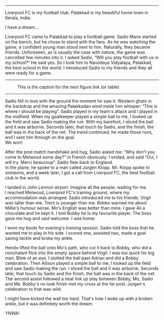#+BEGIN_COMMENT
.. title: Make us dream!
.. slug: a-football-dream
.. date: 2020-04-02 02:45:38 UTC+05:30
.. tags: football, liverpoolfc, Palakkad, Kerala,
India, dream, sadio, mane, jurgen, klopp, lfc, ynwa, firmino
salah melwood
.. category: 
.. link: 
.. description: 
.. type: text
#+END_COMMENT



--------------------------------------------------

Liverpool FC is my football club. Palakkad is my beautiful home town in Kerala, India.

                          I have a dream...

Liverpool FC came to Palakkad to play a football game. Sadio Mane
started on the bench, but he chose to stand with the fans. As he was 
watching the game, a confident young man stood next to him.
Naturally, they became friends. Unforeseen, as is usually the 
case with nature, the game was cancelled few minutes into it.
I asked Sadio, “Will you play football with us in my school?“
He said yes. So I took him to Navodaya Vidyalaya, Palakkad, the best
school in the world. I introduced Sadio to my friends and they all
were ready for a game.

--------------------------------------------------
#+CAPTION: This is the caption for the next figure link (or table)
#+NAME:   fig:SED-HR4049
[[img-url:/galleries/NavodayaGround.JPG]]
--------------------------------------------------

Sadio fell in love with the ground the moment he saw it. Western
ghats in the backdrop and the amazing Palakkadan wind made him whisper:
“This is where I should be playing”. Sadio played in my team's attack and I
played in the midfield. When my goalkeeper played a simple ball to me, I
looked up the field and saw Sadio making the run. With my barefoot, I
sliced the ball and it was airborne. Seconds later, that touch by
Sadio, and the finish, the ball was in the back of the net. The trend
continued, he made those runs, and I sent him through on the goal. \\
We won!

After the post match handshake and hug, Sadio asked me: “Why don’t you
come to Melwood some day?”  in French obviously. I smiled, and said
“Oui, I will try. Merci beaucoup”.  Sadio flew back to England. \\ 
In the plane, he spoke to a man called Jurgen Klopp. Mr. Klopp spoke to
someone, and a week later, I got a call from Liverpool FC, the best
football club in the world.

I landed in John Lennon airport. Imagine all the people, waiting for me. \\
I reached Melwood, Liverpool FC's training ground, where my
accommodation was arranged. Sadio introduced me to his friends. Virgil
was taller than me. Trent is younger than me. Robbo warned me about
Millie's humour sense. Mo's English was better than mine. I gave Ali a
chocolate and he kept it. I told Bobby he is my favourite player. The
boss gave me hug and said welcome. I was home.

I wore my boots for evening's training session. Sadio told the boss that
he wanted me to play in his side. I scored one, assisted two, made a
goal saving tackle and broke my ankle. 

Hendo lifted the ball onto Mo's path, who cut it back to Bobby,
who did a nonchalant flick into the empty space behind Virgil.
I was too quick for big man. Blink of an eye,
I slotted the ball past Adrian and did a Bobby celebration.
Then Allison played a simple ball to me, I looked up the field and saw Sadio making
the run.  I sliced the ball and it was airborne.  Seconds later, that
touch by Sadio and the finish, the ball was in the back of the
net. The second assist followed a neat link up play between Bobby, Mo,
Sadio and Me.  Bobby's no look finish met my cross at the far
post. Jurgen's celebration to that was wild.

I might have kicked the wall too hard. That's how I woke up with a
broken ankle, but it was definitely worth the dream. \\


YNWA!
